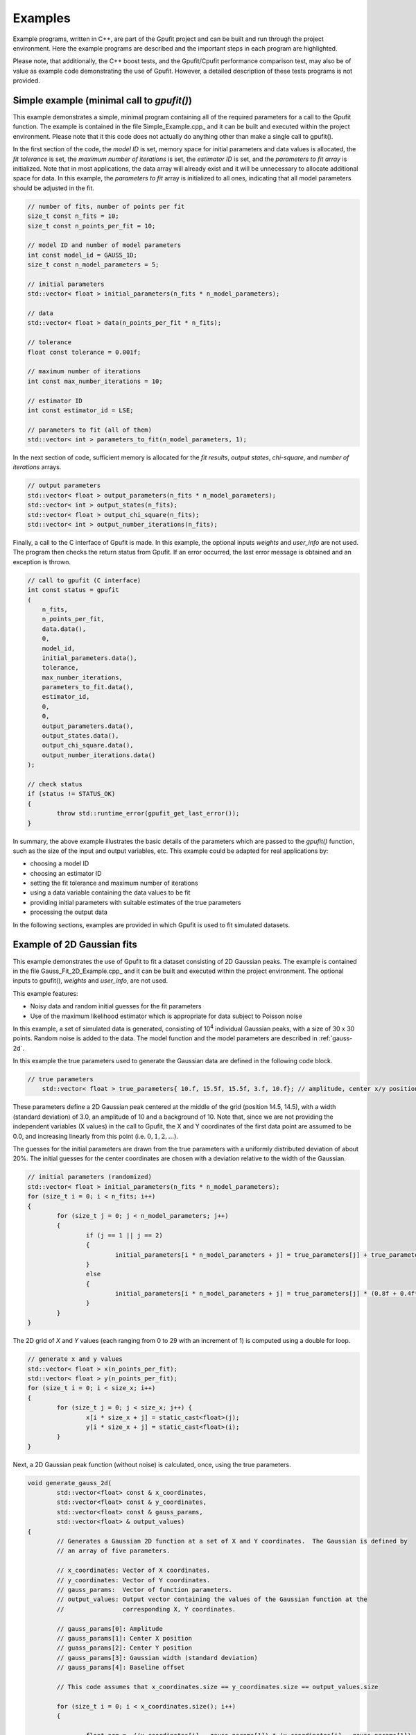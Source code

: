 ========
Examples
========

Example programs, written in C++, are part of the Gpufit project and can be built and run through the project environment.  
Here the example programs are described and the important steps in each program are highlighted.

Please note, that additionally, the C++ boost tests, and the Gpufit/Cpufit performance comparison test, may also be of value 
as example code demonstrating the use of Gpufit. However, a detailed description of these tests programs is not provided.

.. _c-example-simple:

Simple example (minimal call to *gpufit()*)
------------------------

This example demonstrates a simple, minimal program containing all of the required parameters for a call to the Gpufit function.  The example is contained
in the file Simple_Example.cpp_ and it can be built and executed within the project environment. Please note that it this code does not actually do anything other than 
make a single call to gpufit().

In the first section of the code, the *model ID* is set, memory space for initial parameters and data values is allocated, the *fit tolerance* is set, the *maximum number of iterations* is set, 
the *estimator ID* is set, and the *parameters to fit array* is initialized.  Note that in most applications, the data array will already exist and it will be unnecessary to allocate additional
space for data.  In this example, the *parameters to fit* array is initialized to all ones, indicating that all model parameters should be adjusted in the fit.

.. code-block:: cpp

	// number of fits, number of points per fit
	size_t const n_fits = 10;
	size_t const n_points_per_fit = 10;

	// model ID and number of model parameters
	int const model_id = GAUSS_1D;
	size_t const n_model_parameters = 5;

	// initial parameters
	std::vector< float > initial_parameters(n_fits * n_model_parameters);

	// data
	std::vector< float > data(n_points_per_fit * n_fits);

	// tolerance
	float const tolerance = 0.001f;

	// maximum number of iterations
	int const max_number_iterations = 10;

	// estimator ID
	int const estimator_id = LSE;

	// parameters to fit (all of them)
	std::vector< int > parameters_to_fit(n_model_parameters, 1);

	
In the next section of code, sufficient memory is allocated for the *fit results*, *output states*, *chi-square*, and *number of iterations* arrays. 

.. code-block:: cpp

	// output parameters
	std::vector< float > output_parameters(n_fits * n_model_parameters);
	std::vector< int > output_states(n_fits);
	std::vector< float > output_chi_square(n_fits);
	std::vector< int > output_number_iterations(n_fits);

Finally, a call to the C interface of Gpufit is made.  In this example, the optional inputs *weights* and *user_info* are not used.  The program 
then checks the return status from Gpufit.  If an error occurred, the last error message is obtained and an exception is thrown.

.. code-block:: cpp

	// call to gpufit (C interface)
	int const status = gpufit
        (
            n_fits,
            n_points_per_fit,
            data.data(),
            0,
            model_id,
            initial_parameters.data(),
            tolerance,
            max_number_iterations,
            parameters_to_fit.data(),
            estimator_id,
            0,
            0,
            output_parameters.data(),
            output_states.data(),
            output_chi_square.data(),
            output_number_iterations.data()
        );

	// check status
	if (status != STATUS_OK)
	{
		throw std::runtime_error(gpufit_get_last_error());
	}

In summary, the above example illustrates the basic details of the parameters which are passed to the *gpufit()* function, such
as the size of the input and output variables, etc.  This example could be adapted for real applications by:

- choosing a model ID
- choosing an estimator ID
- setting the fit tolerance and maximum number of iterations
- using a data variable containing the data values to be fit
- providing initial parameters with suitable estimates of the true parameters
- processing the output data

In the following sections, examples are provided in which Gpufit is used to fit simulated datasets.

.. _c-example-2d-gaussian:

Example of 2D Gaussian fits
---------------------------

This example demonstrates the use of Gpufit to fit a dataset consisting of 2D Gaussian peaks.  The example is contained
in the file Gauss_Fit_2D_Example.cpp_ and it can be built and executed within the project environment.  The optional
inputs to gpufit(), *weights* and *user_info*, are not used.

This example features:

- Noisy data and random initial guesses for the fit parameters
- Use of the maximum likelihood estimator which is appropriate for data subject to Poisson noise

In this example, a set of simulated data is generated, consisting of 10\ :sup:`4` individual Gaussian peaks, with a size of 30 x 30 points.  
Random noise is added to the data.  The model function and the model parameters are described in :ref:`gauss-2d`.

In this example the true parameters used to generate the Gaussian data are defined in the following code block.

.. code-block:: cpp

    // true parameters
	std::vector< float > true_parameters{ 10.f, 15.5f, 15.5f, 3.f, 10.f}; // amplitude, center x/y positions, width, offset

These parameters define a 2D Gaussian peak centered at the middle of the grid (position 14.5, 14.5), with a width (standard deviation) of 3.0, an amplitude of 10
and a background of 10.  Note that, since we are not providing the independent variables (X values) in the call to Gpufit, the X and Y coordinates of the first 
data point are assumed to be 0.0, and increasing linearly from this point (i.e. :math:`0, 1, 2, ...`).

The guesses for the initial parameters are drawn from the true parameters with a uniformly distributed deviation
of about 20%. The initial guesses for the center coordinates are chosen with a deviation relative to the width of the Gaussian.

.. code-block:: cpp

	// initial parameters (randomized)
	std::vector< float > initial_parameters(n_fits * n_model_parameters);
	for (size_t i = 0; i < n_fits; i++)
	{
		for (size_t j = 0; j < n_model_parameters; j++)
		{
			if (j == 1 || j == 2)
			{
				initial_parameters[i * n_model_parameters + j] = true_parameters[j] + true_parameters[3] * (-0.2f + 0.4f * uniform_dist(rng));
			}
			else
			{
				initial_parameters[i * n_model_parameters + j] = true_parameters[j] * (0.8f + 0.4f*uniform_dist(rng));
			}
		}
	}

The 2D grid of *X* and *Y* values (each ranging from 0 to 29 with an increment of 1) is computed using a double for loop.

.. code-block:: cpp

	// generate x and y values
	std::vector< float > x(n_points_per_fit);
	std::vector< float > y(n_points_per_fit);
	for (size_t i = 0; i < size_x; i++)
	{
		for (size_t j = 0; j < size_x; j++) {
			x[i * size_x + j] = static_cast<float>(j);
			y[i * size_x + j] = static_cast<float>(i);
		}
	}

Next, a 2D Gaussian peak function (without noise) is calculated, once, using the true parameters.

.. code-block:: cpp

	void generate_gauss_2d(
		std::vector<float> const & x_coordinates,
		std::vector<float> const & y_coordinates,
		std::vector<float> const & gauss_params, 
		std::vector<float> & output_values)
	{
		// Generates a Gaussian 2D function at a set of X and Y coordinates.  The Gaussian is defined by
		// an array of five parameters.
		
		// x_coordinates: Vector of X coordinates.
		// y_coordinates: Vector of Y coordinates.
		// gauss_params:  Vector of function parameters.
		// output_values: Output vector containing the values of the Gaussian function at the
		//                corresponding X, Y coordinates.
		
		// gauss_params[0]: Amplitude
		// gauss_params[1]: Center X position
		// guass_params[2]: Center Y position
		// gauss_params[3]: Gaussian width (standard deviation)
		// gauss_params[4]: Baseline offset
		
		// This code assumes that x_coordinates.size == y_coordinates.size == output_values.size
		
		for (size_t i = 0; i < x_coordinates.size(); i++)
		{
			
			float arg = -((x_coordinates[i] - gauss_params[1]) * (x_coordinates[i] - gauss_params[1]) 
					+ (y_coordinates[i] - gauss_params[2]) * (y_coordinates[i] - gauss_params[2])) 
					/ (2.f * gauss_params[3] * gauss_params[3]);
						 
			output_values[i] = gauss_params[0] * exp(arg) + gauss_params[4];
			
		}
	}

The variable temp_gauss is used to store the values of the Gaussian peak.  This variable is then used
as a template to generate a set of Gaussian peaks with random, Poisson-distributed noise.

.. code-block:: cpp

	// generate data with noise
	std::vector< float > temp_gauss(n_points_per_fit);
	// compute the model function
	generate_gauss_2d(x, y, true_parameters.begin(), temp_gauss);

	std::vector< float > data(n_fits * n_points_per_fit);
	for (size_t i = 0; i < n_fits; i++)
	{
		// generate Poisson random numbers
		for (size_t j = 0; j < n_points_per_fit; j++)
		{
			std::poisson_distribution< int > poisson_dist(temp_gauss[j]);
			data[i * n_points_per_fit + j] = static_cast<float>(poisson_dist(rng));
		}
	}

Thus, in this example, the data for each fit differs only in the random noise. This, and the
randomized initial guesses for each fit, result in each fit returning slightly different best-fit parameters.

Next, the model and estimator IDs are set, corresponding to the 2D Gaussian fit model function, and the MLE estimator.

.. code-block:: cpp

	// estimator ID
	int const estimator_id = MLE;

	// model ID
	int const model_id = GAUSS_2D;

Next, the gpufit function is called via the :ref:`c-interface`. Parameters weights, user_info and user_info_size are set to 0, 
indicating that they are not used in this example.

.. code-block:: cpp

	// call to gpufit (C interface)
	int const status = gpufit
        (
            n_fits,
            n_points_per_fit,
            data.data(),
            0,
            model_id,
            initial_parameters.data(),
            tolerance,
            max_number_iterations,
            parameters_to_fit.data(),
            estimator_id,
            0,
            0,
            output_parameters.data(),
            output_states.data(),
            output_chi_square.data(),
            output_number_iterations.data()
        );

	// check status
	if (status != STATUS_OK)
	{
		throw std::runtime_error(gpufit_get_last_error());
	}

After the fits are complete, the return value is checked to ensure that no error occurred.  

Output statistics
+++++++++++++++++

The last part of this example obtains statistics describing the fit results, and testing whether the fits converged, etc.

The output_states variable contains a state code which indicates whether the fit converged, or if an error occured 
(see the Gpufit API documentation, :ref:`api-output-parameters`, for details).  In this example, a histogram of all possible fit states 
is obtained by iterating over the state of each fit.

.. code-block:: cpp

	// get fit states
	std::vector< int > output_states_histogram(5, 0);
	for (std::vector< int >::iterator it = output_states.begin(); it != output_states.end(); ++it)
	{
		output_states_histogram[*it]++;
	}

In computing the mean and standard deviation of the results, only the converged fits are taken into account. The following code 
contains an example of the calculation of the means of the output parameters, iterating over all fits and all model parameters.

.. code-block:: cpp

	// compute mean of fitted parameters for converged fits
	std::vector< float > output_parameters_mean(n_model_parameters, 0);
	for (size_t i = 0; i != n_fits; i++)
	{
		if (output_states[i] == STATE_CONVERGED)
		{
			for (size_t j = 0; j < n_model_parameters; j++)
			{
				output_parameters_mean[j] += output_parameters[i * n_model_parameters + j];
			}
		}
	}
	// normalize
	for (size_t j = 0; j < n_model_parameters; j++)
	{
		output_parameters_mean[j] /= output_states_histogram[0];
	}

In summary, the above example illustrates a simple call to *gpufit()* using a real dataset.  When the fit is complete, the 
fit results are obtained and the output states are checked.  Additionally, this example calculates some basic statistics 
describing the results.  The code also illustrates how the input and output parameters are organized in memory.
	
.. _linear-regression-example:	
	
Linear Regression Example
-------------------------

This example demonstrates the use of Gpufit to compute linear fits to a randomly generated dataset.  The example is contained
in the file Linear_Regression_Example.cpp_ and it can be built and executed within the project environment.  This example
illustrates how independent variables may be used in the fitting process, by taking advantage of the user_info parameter.  
In this example, a set of 10\ :sup:`4` individual fits are calculated.  Each simulated dataset consists of 20 randomly generated 
data values.  The *X* coordinates of the data points do not have a uniform spacing, but increase non-linearly. 
The user information data is used to pass the *X* values to *gpufit()*.  The fits are unweighted, and the model function 
and model parameters are described in :ref:`linear-1d`.

For details of how user_info is used to store the values of the independent variable for this fit model function, 
see the section of the Gpufit documentation describing the model functions, :ref:`fit-model-functions`.

This example features:

- Noisy data and random initial guesses for the parameters
- Unequally spaced *X* position values, passed to *gpufit()* using the user_info parameter.


The following code illustrates how the *X* positions of the data points are stored in the user_info variable, for this model function.  
Note, however, that the way in which user_info is used by a model function may vary from function to function.  

.. code-block:: cpp

	// custom x positions for the data points of every fit, stored in user_info
	std::vector< float > user_info(n_points_per_fit);
	for (size_t i = 0; i < n_points_per_fit; i++)
	{
		user_info[i] = static_cast<float>(pow(2, i));
	}

	// size of user_info in bytes
	size_t const user_info_size = n_points_per_fit * sizeof(float);

Here, by providing the data coordinates for only one fit in user_info, the model function will use the same coordinates for
all fits in the dataset, as described in :ref:`fit-model-functions`.  

In the next section, the initial parameters for each fit are set to random values, uniformly distributed around the true parameter value.

.. code-block:: cpp

	// true parameters
	std::vector< float > true_parameters { 5, 2 }; // offset, slope

	// initial parameters (randomized)
	std::vector< float > initial_parameters(n_fits * n_model_parameters);
	for (size_t i = 0; i != n_fits; i++)
	{
		// random offset
		initial_parameters[i * n_model_parameters + 0] = true_parameters[0] * (0.8f + 0.4f * uniform_dist(rng));
		// random slope
		initial_parameters[i * n_model_parameters + 1] = true_parameters[0] * (0.8f + 0.4f * uniform_dist(rng));
	}

The data is then generated as the value of a linear function plus additive, normally distributed, random noise.

.. code-block:: cpp

	// generate data
	std::vector< float > data(n_points_per_fit * n_fits);
	for (size_t i = 0; i != data.size(); i++)
	{
		size_t j = i / n_points_per_fit; // the fit
		size_t k = i % n_points_per_fit; // the position within a fit

		float x = user_info[k];
		float y = true_parameters[0] + x * true_parameters[1];
		data[i] = y + normal_dist(rng);
	}

In the following code, the model and estimator IDs for the fit are initialized.

.. code-block:: cpp

	// estimator ID
	int const estimator_id = LSE;

	// model ID
	int const model_id = LINEAR_1D;

Finally, a call is made to *gpufit()* (:ref:`c-interface`).  The weights parameter is set to 0, indicating that 
the fits are unweighted.

.. code-block:: cpp

	// call to gpufit (C interface)
	int const status = gpufit
        (
            n_fits,
            n_points_per_fit,
            data.data(),
            0,
            model_id,
            initial_parameters.data(),
            tolerance,
            max_number_iterations,
            parameters_to_fit.data(),
            estimator_id,
            user_info_size,
            reinterpret_cast< char * >( user_info.data() ),
            output_parameters.data(),
            output_states.data(),
            output_chi_square.data(),
            output_number_iterations.data()
        );

After the fits have been executed and the return value is checked to ensure that no error occurred, statistics 
describing the fit results are calculated and displayed, as in the previous example (see `Output statistics`_).
